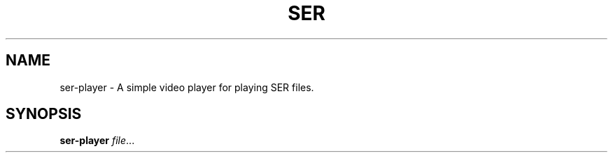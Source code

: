 .TH SER PLAYER 1
.SH NAME
ser-player \- A simple video player for playing SER files.
.SH SYNOPSIS
.B ser-player
.IR file ...

